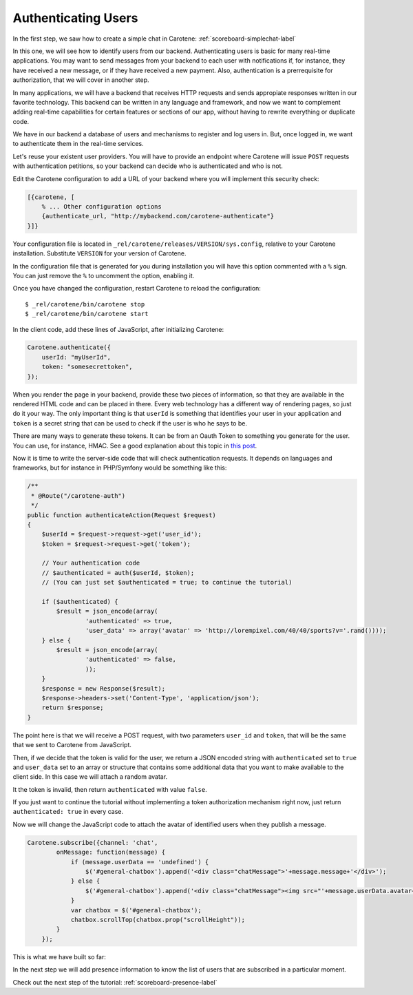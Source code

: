 .. _scoreboard-authentication-label:

Authenticating Users
====================

In the first step, we saw how to create a simple chat in Carotene: :ref:`scoreboard-simplechat-label`

In this one, we will see how to identify users from our backend. Authenticating users is basic for many real-time applications. You may want to send messages from your backend to each user with notifications if, for instance, they have received a new message, or if they have received a new payment. Also, authentication is a prerrequisite for authorization, that we will cover in another step.

In many applications, we will have a backend that receives HTTP requests and sends appropiate responses written in our favorite technology. This backend can be written in any language and framework, and now we want to complement adding real-time capabilities for certain features or sections of our app, without having to rewrite everything or duplicate code.

We have in our backend a database of users and mechanisms to register and log users in. But, once logged in, we want to authenticate them in the real-time services.

Let's reuse your existent user providers. You will have to provide an endpoint where Carotene will issue ``POST`` requests with authentication petitions, so your backend can decide who is authenticated and who is not.

Edit the Carotene configuration to add a URL of your backend where you will implement this security check:

.. code-block:: erlang

    [{carotene, [
        % ... Other configuration options
        {authenticate_url, "http://mybackend.com/carotene-authenticate"}
    }]}

Your configuration file is located in ``_rel/carotene/releases/VERSION/sys.config``, relative to your Carotene installation. Substitute ``VERSION`` for your version of Carotene.

In the configuration file that is generated for you during installation you will have this option commented with a ``%`` sign. You can just remove the ``%`` to uncomment the option, enabling it.

Once you have changed the configuration, restart Carotene to reload the configuration::

    $ _rel/carotene/bin/carotene stop
    $ _rel/carotene/bin/carotene start


In the client code, add these lines of JavaScript, after initializing Carotene:

.. code-block:: javascript

    Carotene.authenticate({
        userId: "myUserId",
        token: "somesecrettoken",
    });

When you render the page in your backend, provide these two pieces of information, so that they are available in the rendered HTML code and can be placed in there. Every web technology has a different way of rendering pages, so just do it your way. The only important thing is that ``userId`` is something that identifies your user in your application and ``token`` is a secret string that can be used to check if the user is who he says to be.

There are many ways to generate these tokens. It can be from an Oauth Token to something you generate for the user. You can use, for instance, HMAC. See a good explanation about this topic in `this post <https://blog.jcoglan.com/2012/06/09/why-you-should-never-use-hash-functions-for-message-authentication/>`_.

Now it is time to write the server-side code that will check authentication requests. It depends on languages and frameworks, but for instance in PHP/Symfony would be something like this:

.. code-block:: php

    /**
     * @Route("/carotene-auth")
     */
    public function authenticateAction(Request $request)
    {
        $userId = $request->request->get('user_id');
        $token = $request->request->get('token');

        // Your authentication code
        // $authenticated = auth($userId, $token);
        // (You can just set $authenticated = true; to continue the tutorial)

        if ($authenticated) {
            $result = json_encode(array(
                    'authenticated' => true,
                    'user_data' => array('avatar' => 'http://lorempixel.com/40/40/sports?v='.rand())));
        } else {
            $result = json_encode(array(
                    'authenticated' => false,
                    ));
        }
        $response = new Response($result);
        $response->headers->set('Content-Type', 'application/json');
        return $response;
    }

The point here is that we will receive a POST request, with two parameters ``user_id`` and ``token``, that will be the same that we sent to Carotene from JavaScript.

Then, if we decide that the token is valid for the user, we return a JSON encoded string with ``authenticated`` set to ``true`` and ``user_data`` set to an array or structure that contains some additional data that you want to make available to the client side. In this case we will attach a random avatar.

It the token is invalid, then return ``authenticated`` with value ``false``.

If you just want to continue the tutorial without implementing a token authorization mechanism right now, just return ``authenticated: true`` in every case.

Now we will change the JavaScript code to attach the avatar of identified users when they publish a message.


.. code-block:: javascript

    Carotene.subscribe({channel: 'chat',
            onMessage: function(message) {
                if (message.userData == 'undefined') {
                    $('#general-chatbox').append('<div class="chatMessage">'+message.message+'</div>');
                } else {
                    $('#general-chatbox').append('<div class="chatMessage"><img src="'+message.userData.avatar+'">'+message.message+'</div>');
                }
                var chatbox = $('#general-chatbox');
                chatbox.scrollTop(chatbox.prop("scrollHeight"));
            }
        });

This is what we have built so far:

.. image:: images/after-step2.png

In the next step we will add presence information to know the list of users that are subscribed in a particular moment.

Check out the next step of the tutorial: :ref:`scoreboard-presence-label`

